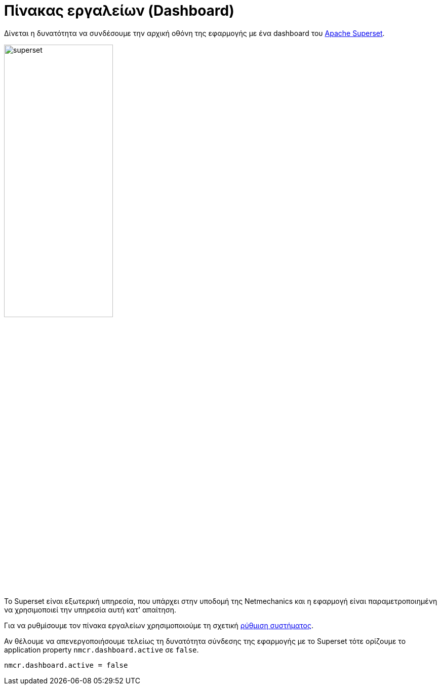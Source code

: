 = Πίνακας εργαλείων (Dashboard)

Δίνεται η δυνατότητα να συνδέσουμε την αρχική οθόνη της εφαρμογής με ένα dashboard του https://superset.apache.org/[Apache Superset,window=_blank].

image::superset.png[width="50%"]

Το Superset είναι εξωτερική υπηρεσία, που υπάρχει στην υποδομή της Netmechanics και η εφαρμογή είναι παραμετροποιημένη να χρησιμοποιεί την υπηρεσία αυτή κατ' απαίτηση.

Για να ρυθμίσουμε τον πίνακα εργαλείων χρησιμοποιούμε τη σχετική xref:admin/settings-system.adoc#dashboard-embedded-id[ρύθμιση συστήματος].

Αν θέλουμε να απενεργοποιήσουμε τελείως τη δυνατότητα σύνδεσης της εφαρμογής με το Superset τότε ορίζουμε το application property `nmcr.dashboard.active` σε `false`.

[,properties]
----
nmcr.dashboard.active = false
----
